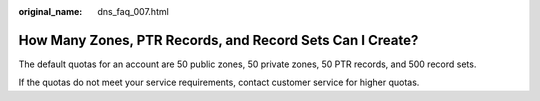 :original_name: dns_faq_007.html

.. _dns_faq_007:

How Many Zones, PTR Records, and Record Sets Can I Create?
==========================================================

The default quotas for an account are 50 public zones, 50 private zones, 50 PTR records, and 500 record sets.

If the quotas do not meet your service requirements, contact customer service for higher quotas.
